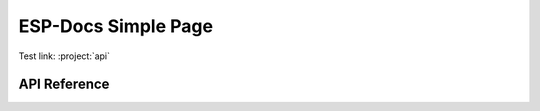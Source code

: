 ESP-Docs Simple Page
=====================

Test link: :project:`api`

API Reference
-------------

.. include-build-file:: inc/my_api.inc
